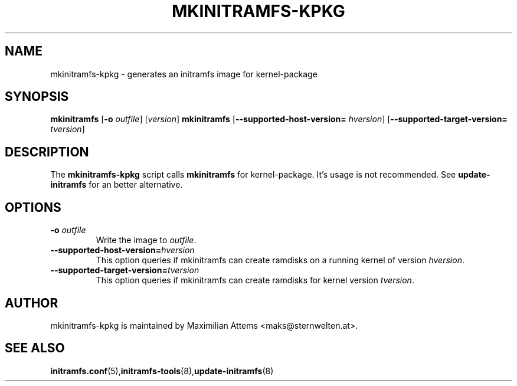 .TH MKINITRAMFS-KPKG 8  "$Date: 2006/02/17 $" "" "mkinitramfs-kpkg manual"

.SH NAME
mkinitramfs-kpkg \- generates an initramfs image for kernel-package

.SH SYNOPSIS
.B mkinitramfs
.RB [ \-o 
.IR outfile ] 
.RI [ version ]
.B mkinitramfs
.RB [ \-\-supported-host-version=
.IR hversion ]
.RB [ \-\-supported-target-version=
.IR tversion ]

.SH DESCRIPTION
The
.B mkinitramfs-kpkg
script calls
.B mkinitramfs
for kernel-package. It's usage is not recommended.
See
.B update-initramfs
for an better alternative.

.SH OPTIONS

.TP
\fB \-o \fI outfile
Write the image to 
.IR outfile .

.TP
\fB\-\-supported-host-version=\fIhversion
This option queries if mkinitramfs can create ramdisks on a running kernel of version
.IR hversion .

.TP
\fB\-\-supported-target-version=\fItversion
This option queries if mkinitramfs can create ramdisks for kernel version
.IR tversion .

.SH AUTHOR
mkinitramfs-kpkg is maintained by Maximilian Attems <maks@sternwelten.at>.

.SH SEE ALSO

.BR initramfs.conf (5), initramfs-tools (8), update-initramfs (8)

